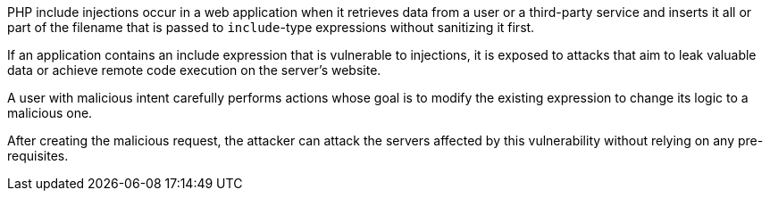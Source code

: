 PHP include injections occur in a web application when it retrieves data from a
user or a third-party service and inserts it all or part of the filename that
is passed to `include`-type expressions without sanitizing it first.

If an application contains an include expression that is vulnerable to
injections, it is exposed to attacks that aim to leak valuable data or achieve
remote code execution on the server's website.

A user with malicious intent carefully performs actions whose goal is to modify
the existing expression to change its logic to a malicious one.

After creating the malicious request, the attacker can attack the servers
affected by this vulnerability without relying on any pre-requisites.
